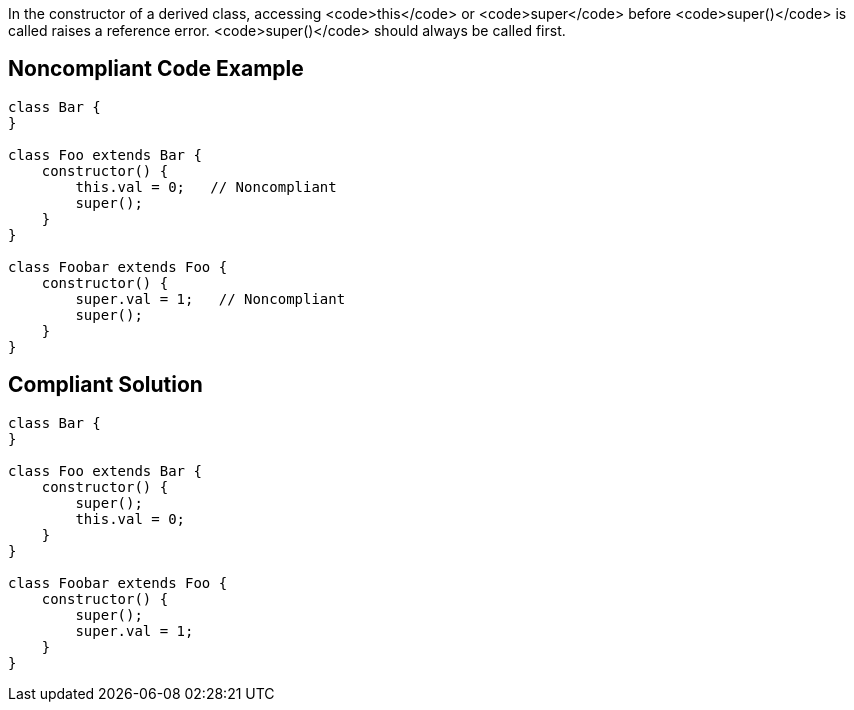 In the constructor of a derived class, accessing <code>this</code> or <code>super</code> before <code>super()</code> is called raises a reference error. <code>super()</code> should always be called first.


== Noncompliant Code Example

----
class Bar {
}

class Foo extends Bar {
    constructor() {
        this.val = 0;   // Noncompliant
        super();
    }
}

class Foobar extends Foo {
    constructor() {
        super.val = 1;   // Noncompliant
        super();
    }
}

----


== Compliant Solution

----
class Bar {
}

class Foo extends Bar {
    constructor() {
        super();
        this.val = 0;
    }
}

class Foobar extends Foo {
    constructor() {
        super();
        super.val = 1;
    }
}
----


